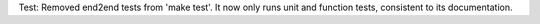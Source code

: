 Test: Removed end2end tests from 'make test'. It now only runs unit and
function tests, consistent to its documentation.
